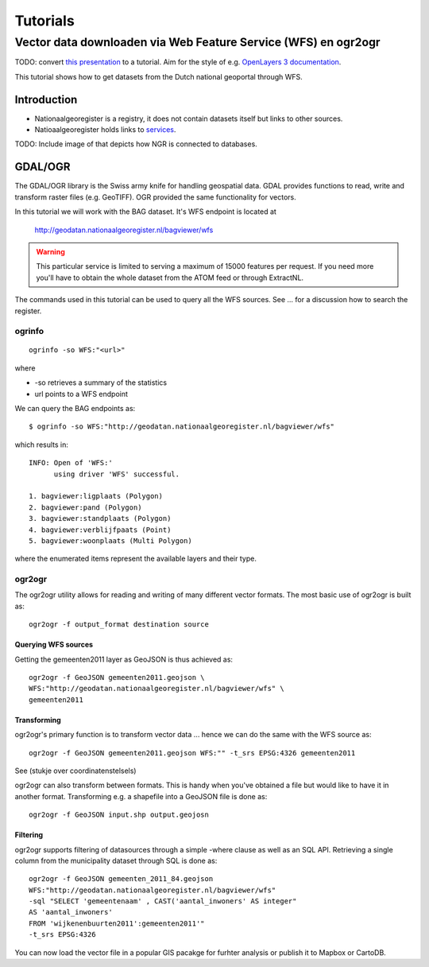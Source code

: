 #########
Tutorials
#########


***************************************************************
Vector data downloaden via Web Feature Service (WFS) en ogr2ogr
***************************************************************

TODO: convert `this presentation <https://speakerdeck.com/ndkv/open-geo-data-in-the-netherlands-and-beyond>`_ to a tutorial. Aim for the style of e.g. `OpenLayers 3 documentation <http://ol3js.org/en/master/doc/tutorials/concepts.html>`_.

This tutorial shows how to get datasets from the Dutch national geoportal through WFS. 

Introduction
============

* Nationaalgeoregister is a registry, it does not contain datasets itself but links to other sources. 
* Natioaalgeoregister holds links to `services <OGC Services>`_.

TODO: Include image of that depicts how  NGR is connected to databases.


GDAL/OGR
========

The GDAL/OGR library is the Swiss army knife for handling geospatial data. GDAL provides functions to read, write and transform raster files (e.g. GeoTIFF). OGR provided the same functionality for vectors. 


In this tutorial we will work with the BAG dataset. It's WFS endpoint is located at 

    http://geodatan.nationaalgeoregister.nl/bagviewer/wfs

.. WARNING::

    This particular service is limited to serving a maximum of 15000 features per request. If you need more you'll have to obtain the whole dataset from the ATOM feed or through ExtractNL. 

The commands used in this tutorial can be used to query all the WFS sources. See ... for a discussion how to search the register. 

ogrinfo 
-------

::

    ogrinfo -so WFS:"<url>"

where 

* -so retrieves a summary of the statistics
* url points to a WFS endpoint

We can query the BAG endpoints as::

    $ ogrinfo -so WFS:"http://geodatan.nationaalgeoregister.nl/bagviewer/wfs"

which results in::

   INFO: Open of 'WFS:' 
         using driver 'WFS' successful.

   1. bagviewer:ligplaats (Polygon)
   2. bagviewer:pand (Polygon)
   3. bagviewer:standplaats (Polygon)
   4. bagviewer:verblijfpaats (Point)
   5. bagviewer:woonplaats (Multi Polygon)


where the enumerated items represent the available layers and their type. 

ogr2ogr
-------
The ogr2ogr utility allows for reading and writing of many different vector formats. The most basic use of ogr2ogr is built as::

    ogr2ogr -f output_format destination source

Querying WFS sources
^^^^^^^^^^^^^^^^^^^^
Getting the gemeenten2011 layer as GeoJSON is thus achieved as::

    ogr2ogr -f GeoJSON gemeenten2011.geojson \ 
    WFS:"http://geodatan.nationaalgeoregister.nl/bagviewer/wfs" \
    gemeenten2011


Transforming
^^^^^^^^^^^^
ogr2ogr's primary function is to transform vector data ... hence we can do the same with the WFS source as::

    ogr2ogr -f GeoJSON gemeenten2011.geojson WFS:"" -t_srs EPSG:4326 gemeenten2011

See (stukje over coordinatenstelsels)

ogr2ogr can also transform between formats. This is handy when you've obtained a file but would like to have it in another format. Transforming e.g. a shapefile into a GeoJSON file is done as::

    ogr2ogr -f GeoJSON input.shp output.geojosn



Filtering
^^^^^^^^^
ogr2ogr supports filtering of datasources through a simple -where clause as well as an SQL API. Retrieving a single column from the municipality dataset through SQL is done as::

    ogr2ogr -f GeoJSON gemeenten_2011_84.geojson 
    WFS:"http://geodatan.nationaalgeoregister.nl/bagviewer/wfs" 
    -sql "SELECT 'gemeentenaam' , CAST('aantal_inwoners' AS integer" 
    AS 'aantal_inwoners' 
    FROM 'wijkenenbuurten2011':gemeenten2011'" 
    -t_srs EPSG:4326

You can now load the vector file in a popular GIS pacakge for furhter analysis or publish it to Mapbox or CartoDB.
